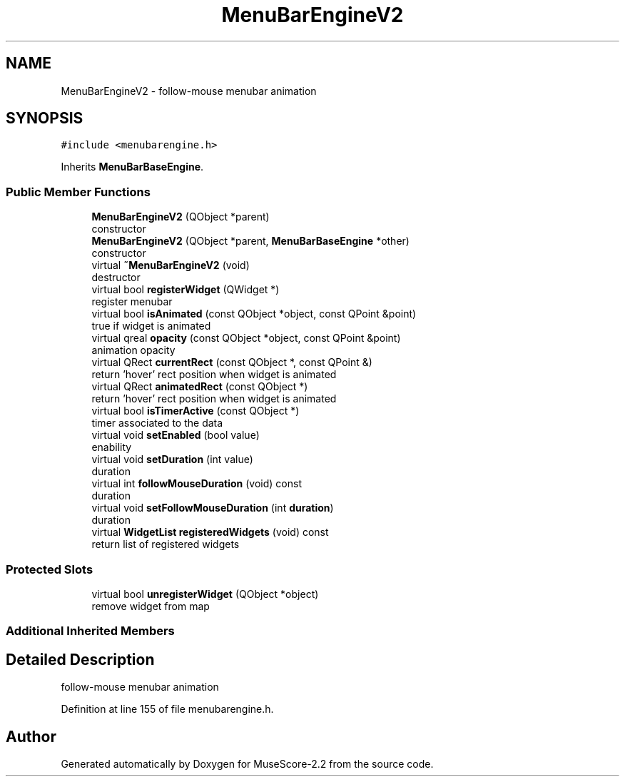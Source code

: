 .TH "MenuBarEngineV2" 3 "Mon Jun 5 2017" "MuseScore-2.2" \" -*- nroff -*-
.ad l
.nh
.SH NAME
MenuBarEngineV2 \- follow-mouse menubar animation  

.SH SYNOPSIS
.br
.PP
.PP
\fC#include <menubarengine\&.h>\fP
.PP
Inherits \fBMenuBarBaseEngine\fP\&.
.SS "Public Member Functions"

.in +1c
.ti -1c
.RI "\fBMenuBarEngineV2\fP (QObject *parent)"
.br
.RI "constructor "
.ti -1c
.RI "\fBMenuBarEngineV2\fP (QObject *parent, \fBMenuBarBaseEngine\fP *other)"
.br
.RI "constructor "
.ti -1c
.RI "virtual \fB~MenuBarEngineV2\fP (void)"
.br
.RI "destructor "
.ti -1c
.RI "virtual bool \fBregisterWidget\fP (QWidget *)"
.br
.RI "register menubar "
.ti -1c
.RI "virtual bool \fBisAnimated\fP (const QObject *object, const QPoint &point)"
.br
.RI "true if widget is animated "
.ti -1c
.RI "virtual qreal \fBopacity\fP (const QObject *object, const QPoint &point)"
.br
.RI "animation opacity "
.ti -1c
.RI "virtual QRect \fBcurrentRect\fP (const QObject *, const QPoint &)"
.br
.RI "return 'hover' rect position when widget is animated "
.ti -1c
.RI "virtual QRect \fBanimatedRect\fP (const QObject *)"
.br
.RI "return 'hover' rect position when widget is animated "
.ti -1c
.RI "virtual bool \fBisTimerActive\fP (const QObject *)"
.br
.RI "timer associated to the data "
.ti -1c
.RI "virtual void \fBsetEnabled\fP (bool value)"
.br
.RI "enability "
.ti -1c
.RI "virtual void \fBsetDuration\fP (int value)"
.br
.RI "duration "
.ti -1c
.RI "virtual int \fBfollowMouseDuration\fP (void) const"
.br
.RI "duration "
.ti -1c
.RI "virtual void \fBsetFollowMouseDuration\fP (int \fBduration\fP)"
.br
.RI "duration "
.ti -1c
.RI "virtual \fBWidgetList\fP \fBregisteredWidgets\fP (void) const"
.br
.RI "return list of registered widgets "
.in -1c
.SS "Protected Slots"

.in +1c
.ti -1c
.RI "virtual bool \fBunregisterWidget\fP (QObject *object)"
.br
.RI "remove widget from map "
.in -1c
.SS "Additional Inherited Members"
.SH "Detailed Description"
.PP 
follow-mouse menubar animation 
.PP
Definition at line 155 of file menubarengine\&.h\&.

.SH "Author"
.PP 
Generated automatically by Doxygen for MuseScore-2\&.2 from the source code\&.
